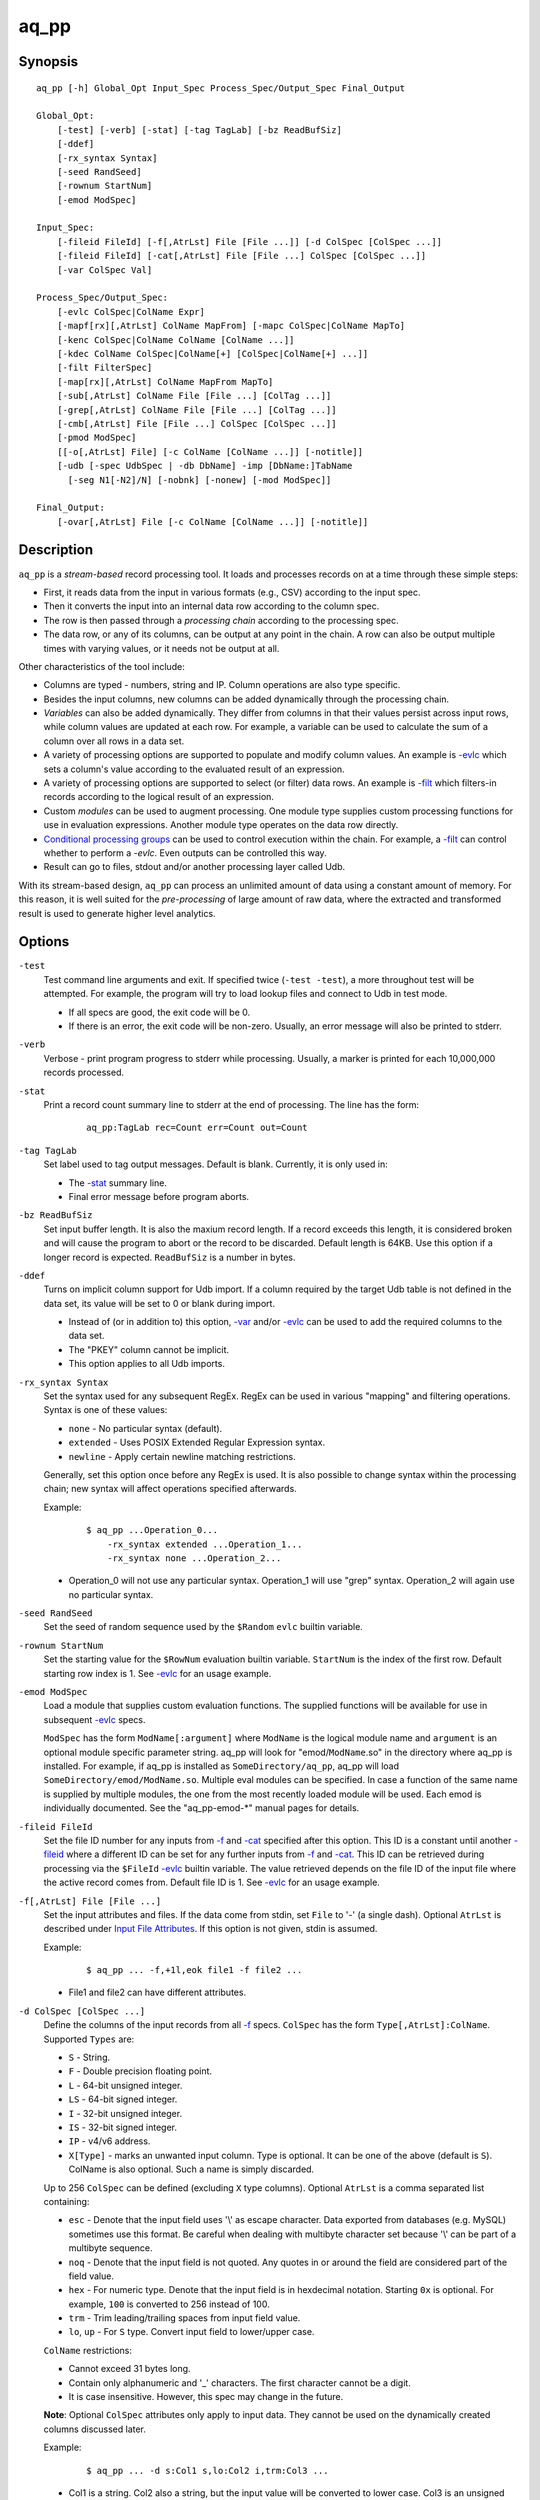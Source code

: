 =====
aq_pp
=====


Synopsis
========

::

  aq_pp [-h] Global_Opt Input_Spec Process_Spec/Output_Spec Final_Output

  Global_Opt:
      [-test] [-verb] [-stat] [-tag TagLab] [-bz ReadBufSiz]
      [-ddef]
      [-rx_syntax Syntax]
      [-seed RandSeed]
      [-rownum StartNum]
      [-emod ModSpec]

  Input_Spec:
      [-fileid FileId] [-f[,AtrLst] File [File ...]] [-d ColSpec [ColSpec ...]]
      [-fileid FileId] [-cat[,AtrLst] File [File ...] ColSpec [ColSpec ...]]
      [-var ColSpec Val]

  Process_Spec/Output_Spec:
      [-evlc ColSpec|ColName Expr]
      [-mapf[rx][,AtrLst] ColName MapFrom] [-mapc ColSpec|ColName MapTo]
      [-kenc ColSpec|ColName ColName [ColName ...]]
      [-kdec ColName ColSpec|ColName[+] [ColSpec|ColName[+] ...]]
      [-filt FilterSpec]
      [-map[rx][,AtrLst] ColName MapFrom MapTo]
      [-sub[,AtrLst] ColName File [File ...] [ColTag ...]]
      [-grep[,AtrLst] ColName File [File ...] [ColTag ...]]
      [-cmb[,AtrLst] File [File ...] ColSpec [ColSpec ...]]
      [-pmod ModSpec]
      [[-o[,AtrLst] File] [-c ColName [ColName ...]] [-notitle]]
      [-udb [-spec UdbSpec | -db DbName] -imp [DbName:]TabName
        [-seg N1[-N2]/N] [-nobnk] [-nonew] [-mod ModSpec]]

  Final_Output:
      [-ovar[,AtrLst] File [-c ColName [ColName ...]] [-notitle]]


Description
===========

``aq_pp`` is a *stream-based* record processing tool.
It loads and processes records on at a time through these simple steps:

* First, it reads data from the input in various formats (e.g., CSV)
  according to the input spec.
* Then it converts the input into an internal data row
  according to the column spec.
* The row is then passed through a *processing chain* 
  according to the processing spec.
* The data row, or any of its columns, can be output at any point in the chain.
  A row can also be output multiple times with varying values,
  or it needs not be output at all.

Other characteristics of the tool include:

* Columns are typed - numbers, string and IP. Column operations are also
  type specific.
* Besides the input columns, new columns can be added dynamically
  through the processing chain.
* *Variables* can also be added dynamically. They differ from columns
  in that their values persist across input rows, while column values are
  updated at each row. For example, a variable can be used to calculate the
  sum of a column over all rows in a data set.
* A variety of processing options are supported to populate and modify
  column values. An example is `-evlc`_ which sets a column's value
  according to the evaluated result of an expression.
* A variety of processing options are supported to select (or filter) data
  rows. An example is `-filt`_ which filters-in records
  according to the logical result of an expression.
* Custom *modules* can be used to augment processing.
  One module type supplies custom processing functions for use in
  evaluation expressions.
  Another module type operates on the data row directly.
* `Conditional processing groups`_ can be used to control execution within
  the chain.  For example, a `-filt`_ can control whether to
  perform a `-evlc`. Even outputs can be controlled this way.
* Result can go to files, stdout and/or another processing layer called Udb.

With its stream-based design, ``aq_pp`` can process an unlimited amount of
data using a constant amount of memory.
For this reason, it is well suited for the *pre-processing* of large amount of
raw data, where the extracted and transformed result is used to generate
higher level analytics.


Options
=======

.. _`-test`:

``-test``
  Test command line arguments and exit.
  If specified twice (``-test -test``), a more throughout test will be
  attempted. For example, the program will try to load lookup files and
  connect to Udb in test mode.

  * If all specs are good, the exit code will be 0.
  * If there is an error, the exit code will be non-zero. Usually, an error
    message will also be printed to stderr.


.. _`-verb`:

``-verb``
  Verbose - print program progress to stderr while processing.
  Usually, a marker is printed for each 10,000,000 records processed.


.. _`-stat`:

``-stat``
  Print a record count summary line to stderr at the end of processing.
  The line has the form:

   ::

    aq_pp:TagLab rec=Count err=Count out=Count


.. _`-tag`:

``-tag TagLab``
  Set label used to tag output messages. Default is blank.
  Currently, it is only used in:

  * The `-stat`_ summary line.
  * Final error message before program aborts.


.. _`-bz`:

``-bz ReadBufSiz``
  Set input buffer length.
  It is also the maxium record length. If a record exceeds this length, it is
  considered broken and will cause the program to abort or the record to be
  discarded.
  Default length is 64KB. Use this option if a longer record is expected.
  ``ReadBufSiz`` is a number in bytes.


.. _`-ddef`:

``-ddef``
  Turns on implicit column support for Udb import. If a column
  required by the target Udb table is not defined in the data set,
  its value will be set to 0 or blank during import.

  * Instead of (or in addition to) this option, `-var`_ and/or `-evlc`_
    can be used to add the required columns to the data set.
  * The "PKEY" column cannot be implicit.
  * This option applies to all Udb imports.


.. _`-rx_syntax`:

``-rx_syntax Syntax``
  Set the syntax used for any subsequent RegEx. RegEx can be used in various
  "mapping" and filtering operations.
  Syntax is one of these values:

  * ``none`` - No particular syntax (default).
  * ``extended`` - Uses POSIX Extended Regular Expression syntax.
  * ``newline`` - Apply certain newline matching restrictions.

  Generally, set this option once before any RegEx is used. It is also possible
  to change syntax within the processing chain; new syntax will affect
  operations specified afterwards.

  Example:

   ::

    $ aq_pp ...Operation_0...
        -rx_syntax extended ...Operation_1...
        -rx_syntax none ...Operation_2...

  * Operation_0 will not use any particular syntax.
    Operation_1 will use "grep" syntax.
    Operation_2 will again use no particular syntax.


.. _`-seed`:

``-seed RandSeed``
  Set the seed of random sequence used by the ``$Random``
  ``evlc`` builtin variable.


.. _`-rownum`:

``-rownum StartNum``
  Set the starting value for the ``$RowNum`` evaluation builtin variable.
  ``StartNum`` is the index of the first row.
  Default starting row index is 1.
  See `-evlc`_ for an usage example.


.. _`-emod`:

``-emod ModSpec``
  Load a module that supplies custom evaluation functions.
  The supplied functions will be available for use in subsequent `-evlc`_
  specs.

  ``ModSpec`` has the form ``ModName[:argument]`` where ``ModName``
  is the logical module name and ``argument`` is an optional module specific
  parameter string.
  aq_pp will look for "emod/``ModName``.so" in the directory where aq_pp is
  installed. For example, if aq_pp is installed as ``SomeDirectory/aq_pp``,
  aq_pp will load ``SomeDirectory/emod/ModName.so``.
  Multiple eval modules can be specified.
  In case a function of the same name is supplied by multiple
  modules, the one from the most recently loaded module will be used.
  Each emod is individually documented. See the "aq_pp-emod-\*" manual pages
  for details.


.. _`-fileid`:

``-fileid FileId``
  Set the file ID number for any inputs from `-f`_ and `-cat`_
  specified after this option.
  This ID is a constant until another `-fileid`_ where a different ID can be
  set for any further inputs from `-f`_ and `-cat`_.
  This ID can be retrieved during processing via the ``$FileId``
  `-evlc`_ builtin variable. The value retrieved depends on
  the file ID of the input file where the active record comes from.
  Default file ID is 1.
  See `-evlc`_ for an usage example.


.. _`-f`:

``-f[,AtrLst] File [File ...]``
  Set the input attributes and files.
  If the data come from stdin, set ``File`` to '-' (a single dash).
  Optional ``AtrLst`` is described under `Input File Attributes`_.
  If this option is not given, stdin is assumed.

  Example:

   ::

    $ aq_pp ... -f,+1l,eok file1 -f file2 ...

  * File1 and file2 can have different attributes.


.. _`-d`:

``-d ColSpec [ColSpec ...]``
  Define the columns of the input records from all `-f`_ specs.
  ``ColSpec`` has the form ``Type[,AtrLst]:ColName``.
  Supported ``Types`` are:

  * ``S`` - String.
  * ``F`` - Double precision floating point.
  * ``L`` - 64-bit unsigned integer.
  * ``LS`` - 64-bit signed integer.
  * ``I`` - 32-bit unsigned integer.
  * ``IS`` - 32-bit signed integer.
  * ``IP`` - v4/v6 address.
  * ``X[Type]`` - marks an unwanted input column.
    Type is optional. It can be one of the above (default is ``S``).
    ColName is also optional. Such a name is simply discarded.

  Up to 256 ``ColSpec`` can be defined (excluding ``X`` type columns).
  Optional ``AtrLst`` is a comma separated list containing:

  * ``esc`` - Denote that the input field uses '\\' as escape character. Data
    exported from databases (e.g. MySQL) sometimes use this format. Be careful
    when dealing with multibyte character set because '\\' can be part of a
    multibyte sequence.
  * ``noq`` - Denote that the input field is not quoted. Any quotes in or around
    the field are considered part of the field value.
  * ``hex`` - For numeric type. Denote that the input field is in hexdecimal
    notation. Starting ``0x`` is optional. For example, ``100`` is
    converted to 256 instead of 100.
  * ``trm`` - Trim leading/trailing spaces from input field value.
  * ``lo``, ``up`` - For ``S`` type. Convert input field to lower/upper case.

  ``ColName`` restrictions:

  * Cannot exceed 31 bytes long.
  * Contain only alphanumeric and '_' characters. The first character
    cannot be a digit.
  * It is case insensitive. However, this spec may change in the future.

  **Note**: Optional ``ColSpec`` attributes only apply to input data.
  They cannot be used on the dynamically created columns discussed later.

  Example:

   ::

    $ aq_pp ... -d s:Col1 s,lo:Col2 i,trm:Col3 ...

  * Col1 is a string. Col2 also a string, but the input value will be converted
    to lower case. Col3 is an unsigned integer, the ``trm`` attribute removes
    blanks around the value before it is converted to an internal number.


.. _`-cat`:

``-cat[,AtrLst] File [File ...] ColSpec [ColSpec ...]``
  Add rows from ``Files`` to the current data set.
  If the data come from stdin, set ``File`` to '-' (a single dash).
  Optional ``AtrLst`` is described under `Input File Attributes`_.
  ``ColSpecs`` define the columns in the files as with `-d`_.
  The columns may differ from those of the current data set.
  The new data set will contain unique columns from both sets.
  Columns that do not exist in a data set will be set to zero or blank when
  that data set is loaded.

  Example:

   ::

    $ aq_pp ... -d s:Col1 s:Col2 i:Col3 s:Col4 ...
        -cat more.csv i:Col3 s:Col1 s:Col5 s:Col6
        ...

  * Add data from more.csv. Column Col3 and Col1 are common. The original data
    set does not have Col5 and Col6, so they are set to blank in rows from the
    original inputs. On the other hand, more.csv does not have Col2 and Col4,
    so they are set to blank in rows from more.csv. The resulting data set will
    have columns Col1, Col2, Col3, Col4, Col5 and Col6.


.. _`-var`:

``-var ColSpec Val``
  Define a new variable and initialize its value to Val.
  A variable stores a value that persists between rows over the entire run.
  Recall that normal column values change from row to row.
  ``ColSpec`` is the variable's spec in the form ``Type:ColName`` where Type
  is the data type and ColName is the variable's name. See the `-d`_ for
  details.
  ``Val`` is the literal value to initialize the variable to
  (``Val`` is not an expression, there is no need to enclose
  a string value in double quotes).

  Example:

   ::

    $ aq_pp ... -d i:Col1 ...
        -var 'i:Sum' 0 ...
        -evlc 'Sum' 'Sum + Col1' ...

  * Initialize variable Sum to 0, then update the rolling sum for each row.


.. _`-evlc`:

``-evlc ColSpec|ColName Expr``
  Evaluate ``Expr`` and save the result to a column. The column can be a new
  column or an existing column/variable.

  * If ``ColSpec`` is given, a new column will be created using the spec.
    See `-d`_ for details. Note that the new column cannot participate in
    ``Expr``.
  * If a ColName is given, it must refer to a previously defined
    column/variable.

  ``Expr`` is the expression to evaluate.
  Data type of the evaluated result must be compatible with the data type of
  the target column. For example, string result for a string column and
  numeric result for a numeric column.
  Operands in the expression can be the names of previously defined columns or
  variables, constants, builtin variables and functions.

  * Use '(' and ')' to group operations as appropriate.
  * For a numeric type evaluation, supported operators are
    '*', '/', '%', '+', '-', '&', '|' and '^'.
  * Depending on the operand type, evaluation may use 64-bit floating point
    arithmetic or 64-bit signed integral arithmetic. For example, "1 + 1" is
    evaluated using integral arithmetic while "1 + 1.0" is evaluated using
    floating point arithmetic. Similarly, "Col1 + 1" may use either arithmetic
    depending on Col1's type while "Col1 + 1.0" always uses floating point.
  * For a string type evaluation, the only supported operator is
    '+' for concatenation.
  * Certain types can be converted to one another using the builtin functions
    ``ToIP()``, ``ToF()``, ``ToI()`` and ``ToS()``.
  * Operator precedency is *NOT* supported. Use '(' and ')' to group
    operations as appropriate.

  Builtin variables:

  ``$Random``
    A random number (postive integer).
    Its value changes every time the variable is referenced.
    The seed of this random sequence
    can be set using the `-seed`_ option.

  ``$RowNum``
    The input row index.
    First row is 1 by default.
    Its initial value can be set using the `-rownum`_ option.

  ``$FileId``
    The file ID assigned to the input file currently being processed
    Its value can be set using the `-fileid`_ option.

  Builtin functions:

  ``ToIP(Val)``
    Returns the IP address value of ``Val``.
    ``Val`` can be a string/IP column's name, a literal string,
    or an expression that evaluates to a string/IP.

  ``ToF(Val)``
    Returns the floating point value of ``Val``.
    ``Val`` can be a string/numeric column's name, a literal string/number,
    or an expression that evaluates to a string/number.

  ``ToI(Val)``
    Returns the integral value of ``Val``.
    ``Val`` can be a string/numeric column's name, a literal string/number,
    or an expression that evaluates to a string/number.

  ``ToS(Val)``
    Returns the string representation of ``Val``.
    ``Val`` can be a numeric column's name, a literal string/number/IP,
    or an expression that evaluates to a string/number/IP.

  ``Min(Val1, Val2)``
    Returns the lesser of ``Val1`` and ``Val2``.
    ``Val1`` and ``Val2`` can be a numeric column's name, a literal number,
    or an expression that evaluates to a number.

  ``Max(Val1, Val2)``
    Returns the greater of ``Val1`` and ``Val2``.
    ``Val1`` and ``Val2`` can be a numeric column's name, a literal number,
    or an expression that evaluates to a number.

  ``SHash(Val)``
    Returns the numeric hash value of a string.
    ``Val`` can be a string column's name, a literal string,
    or an expression that evaluates to a string.

  ``SLeng(Val)``
    Returns the length of a string.
    ``Val`` can be a string column's name, a literal string,
    or an expression that evaluates to a string.

  ``DateToTime(DateVal, DateFmt)``
    Returns the UNIX time in integral seconds corresponding to ``DateVal``.
    ``DateVal`` can be a string column's name, a literal string,
    or an expression that evaluates to a string.
    ``DateFmt`` is a literal string (quoted with double quotes) specifying
    the format of ``DateVal``.
    The format is a sequence of single-letter conversion codes:

    * (a dot) ``.`` - represent a single unwanted character (e.g., a separator).
    * ``Y`` - 1-4 digit year.
    * ``y`` - 1-2 digit year.
    * ``m`` - month in 1-12.
    * ``b`` - abbreviated English month name ("JAN" ... "DEC", case
      insensitive).
    * ``d`` - day of month in 1-31.
    * ``H`` - hour in 0-23 or 1-12.
    * ``M`` - minute in 0-59.
    * ``S`` - second in 0-59.
    * ``p`` - AM/PM (case insensitive).
    * ``z`` - timezone as HHMM offset from GMT.

    This conversion is timezone dependent. If there is no timezone information
    (``z`` conversion) in the ``DateVal``, set the timezone appropriately
    (TZ environment) when running the program.

  ``TimeToDate(TimeVal, DateFmt)``
    Returns the date string corresponding to ``TimeVal``.
    The string's maximum length is 127.
    ``TimeVal`` can be a numeric column's name, a literal number,
    or an expression that evaluates to a number.
    ``DateFmt`` is a literal string (quoted with double quotes) specifying
    the format of the output. See the ``strftime()`` C function manual
    page regarding the format of ``DateFmt``.

    This conversion is timezone dependent. Set the timezone appropriately
    (TZ environment) when running the program.

  ``QryParmExt(QryVal, ParmSpec)``
    Extract query parameters from ``QryVal`` and place the results in columns.
    Returns the number of parameters extracted.
    Note that this function does not generate any error.
    ``QryVal`` can be a string column's name, a literal string
    or an expression that evaluates to a string.
    ``ParmSpec`` is a literal string (quoted with double quotes) specifying
    the parameters to extract and the destination columns for the result.
    It has the form:

     ::

      [AtrLst]&Key[:ColName][,AtrLst][&Key[:ColName][,AtrLst]...]

    It can start with a comma separated attribute list:

    * ``beg=c`` - Skip over the initial portion of QryVal up to and including
      the first 'c' character (single byte). A common value for 'c' is '?'.
      Without this attribute, the entire QryVal will be used.
    * ``zero`` - Zero out all destination columns before extraction.
    * ``dec=Num`` - Number of times to perform URL decode on the extracted
      values. Num must be between 0 and 99. Default is 1.
    * ``trm=c`` - Trim one leading and/or trailing 'c' character (single byte)
      from the decoded extracted values.

    ``Keys`` are the name of the parameters to extract.
    It should be URL encoded if it contains any special characters.
    Note that each ``Key`` specification starts with an '&'.
    The extracted value of Key is stored in a column given by ``ColName``.
    The column must be a previously defined column. If ``ColName`` is not
    given, a column with the same name as ``Key`` is assumed.
    Each ``Key`` can also have a comma separated attribute list:

    * ``zero`` - Zero out the destination column before extraction.
    * ``dec=Num`` - Number of times to perform URL decode on the extracted
      value of this Key. Num must be between 0 and 99.
    * ``trm=c`` - Trim one leading and/or trailing 'c' character (single byte)
      from the decoded extracted value.

  Example:

   ::

    $ aq_pp ... -d i:Col1 ... -evlc l:Col_evl 'Col1 * 10' ...

  * Set new column Col_evl to 10 times the value of Col1.

   ::

    $ aq_pp -rownum 101 ... -d i:Col1 ... -evlc i:Seq '$RowNum' ...

  * Set starting row index to 101 and set new column Seq to the row index.

   ::

    $ aq_pp -fileid 1 -f file1 -d i:Col1 ... -evlc i:Id '$FileId'
        -fileid 2 -cat file2 ...

  * After file1 and file2 are concatenated together, the new "Id" column will
    have a value of 1 or 2 depending on which input file the record came from.

   ::

    $ aq_pp ... -d s:Col1 s:Col2 ...
        -evlc is:Dt 'DateToTime(Col2, "Y.m.d.H.M.S.p") - DateToTime(Col1, "Y.m.d.H.M.S.p")'
        ...

  * Col1 and Col2 are date strings of the form "Year/Month/day Hour:Min:Sec AM".
    Dt will contain the time difference in seconds.


.. _`-mapf`:

``-mapf[,AtrLst] ColName MapFrom``
  Extract data from a string column.
  ``ColName`` is a previously defined column to extract data from.
  ``MapFrom`` defines the extraction rule using the
  `RT MapFrom Syntax`_.
  Optional ``AtrLst`` is:

  * ncas - Do case insensitive pattern match (default is case sensitive).

  Example:

   ::

    $ aq_pp ... -d s:Col1 ...
        -mapf Col1 '%%v1_beg%%.%%v1_end%%'
        -mapc s:Col_beg '%%v1_beg%%'
        -mapc s:Col_end '%%v1_end%%'
        ...

  * Extract data from Col1, then put "parts" of this columns in 2 new columns.


.. _`-mapfrx`:

``-mapfrx[,AtrLst] ColName MapFrom``
  Extract data from a string column.
  ``ColName`` is a previously defined column/variable to extract data from.
  ``MapFrom`` defines the extraction rule using the
  `RegEx MapFrom Syntax`_.
  Optional ``AtrLst`` is:

  * ncas - Do case insensitive pattern match (default is case sensitive).

  Example:

   ::

    $ aq_pp ... -d s:Col2 s:Col3 ...
        -mapfrx Col2 '\(.*\)-\(.*\)'
        -mapfrx Col3 '\(.*\)_\(.*\)'
        -mapc s:Col_beg '%%1%%,%%4%%'
        -mapc s:Col_end '%%2%%,%%5%%'
        ...

  * Extract data from Col2 and Col3, then put "parts" of those columns in 2
    new columns. Note that the RegEx based MapFrom's do not have named
    placeholders for the extracted data, they are implicit.
  * ``%%0%%`` - Reference the entire match in first ``-mapfrx`` (not used in example).
  * ``%%1%%`` - Reference the 1st subpattern match in first ``-mapfrx``.
  * ``%%2%%`` - Reference the 2nd subpattern match in first ``-mapfrx``.
  * ``%%3%%`` - Reference the entire match in second ``-mapfrx`` (not used in example).
  * ``%%4%%`` - Reference the 1st subpattern match in second ``-mapfrx``.
  * ``%%5%%`` - Reference the 2nd subpattern match in second ``-mapfrx``.


.. _`-mapc`:

``-mapc ColSpec|ColName MapTo``
  Render data extracted via previous `-mapf`_ and/or `-mapfrx`_ into a new
  column or into an existing column/variable.
  The column must be of string type.

  * If ``ColSpec`` is given, a new column will be created using the spec.
    See `-d`_ for details.
  * If a ``ColName`` is given, it must refer to a previously defined
    column/variable.

  ``MapTo`` is the rendering spec. See `MapTo Syntax`_ for details.

  Example:

   ::

    $ aq_pp ... -d s:Col1 s:Col2 s:Col3 ...
        -mapf Col1 '%%v1_beg%%.%%v1_end%%'
        -mapfrx Col2 '\(.*\)-\(.*\)'
        -mapfrx Col3 '\(.*\)_\(.*\)'
        -mapc s:Col_beg '%%v1_beg%%,%%1%%,%%4%%'
        -mapc s:Col_end '%%v1_end%%,%%2%%,%%5%%'
        ...

  * Extract data from Col1, Col2 and Col3, then put "parts" of those columns
    in 2 new columns. Note that the RegEx based MapFrom's do not have named
    placeholders for the extracted data, they are implicit.
  * ``%%0%%`` - Reference the entire match in first ``-mapfrx`` (not used in example).
  * ``%%1%%`` - Reference the 1st subpattern match in first ``-mapfrx``.
  * ``%%2%%`` - Reference the 2nd subpattern match in first ``-mapfrx``.
  * ``%%3%%`` - Reference the entire match in second ``-mapfrx`` (not used in example).
  * ``%%4%%`` - Reference the 1st subpattern match in second ``-mapfrx``.
  * ``%%5%%`` - Reference the 2nd subpattern match in second ``-mapfrx``.


.. _`-kenc`:

``-kenc ColSpec|ColName ColName [ColName ...]``
  Encode a *key* column from the given ``ColNames``.
  The *key* column must be of string type.
  The *encoded* value it stores constains binary data.

  * If ``ColSpec`` is given, a new column will be created using the spec.
    See `-d`_ for details.
  * If a ``ColName`` is given, it must refer to a previously defined
    column/variable.

  The source ``ColNames`` must be previously defined.
  They can have any data type.

  Example:

   ::

    $ aq_pp ... -d s:Col1 i:Col2 ip:Col3 ...
        -kenc s:Key1 Col1 Col2 Col3
        ...

  * Compose a new "composite" column Key1 from Col1, Col2 and Col3.


.. _`-kdec`:

``-kdec ColName ColSpec|ColName[+] [ColSpec|ColName[+] ...]``
  Decode a *key* column given by ``ColName`` into one or more columns
  given by ``ColSpec`` (new column) or ``ColName`` (existing column/variable).
  The *key* ``ColName`` must be an existing string column/variable.
  For the decode-to columns, possible specs are:

  ``Type:ColName[+]``
    Extract column value into the newly defined column.
    With an optional '+', the extracted value will also be encoded back into
    the key.

  ``ColName[+]``
    Extract column value into an existing column or variable.
    With an optional '+', the extracted value will also be encoded back into
    the key.

  ``Type:[+]``
    Like specifying a new column, but with a blank column name.
    This means that the extracted value will not be saved in another column.
    With an optional '+', the extracted value will be encoded back into
    the key.

  Note that the decode-to column types must match those used in the original
  `-kenc`_ spec.

  Example:

   ::

    $ aq_pp ... -d s:Key1 ...
        -kdec Key1 s:Col1 i:Col2 ip:Col3
        ...

  * Extract Col1, Col2 and Col3 from Key1.

   ::

    $ aq_pp ... -d s:Key1 ...
        -kdec Key1 s: i:Col2 ip:
        ...

  * Extract only Col2 from Key1. Since there is no '+' in the extract-to spec,
    the value of Key1 is NOT altered.

   ::

    $ aq_pp ... -d s:Key1 ...
        -kdec Key1 s: i:Col2+ ip:+
        -kdec Key1 i: ip:Col3
        ...

  * In the first rule, Col2 is extracted from Key1. At the same time,
    the 2nd and 3rd fields are encoded back into Key1.
    In the second rule. Col3 is extracted from the new value of Key1.


.. _`-filt`:

``-filt FilterSpec``
  Filter (or select) records based on ``FilterSpec``.
  ``FilterSpec`` is a logical expression that evaluates to either true or false
  for each record - if true, the record is selected; otherwise, it is
  discarded.
  It has the basic form ``LHS <compare> RHS``.
  LHS can be a column/variable name or an expression to evaluate:

  * Column/variable name is case insensitive.
  * Evaluation has the form ``Eval(Expr)`` where ``Expr`` is the expression
    to evaluate as in `-evlc`_.

  RHS can be a column/variable name or a constant:

  * Column/variable name is case insensitive.
  * A constant can be a string, a number or an IP address.
    A string constant must be quoted with double quotes.

  Supported comparison operators are:

  * ``==``, ``>``, ``<``, ``>=``, ``<=`` -
    LHS and RHS comparison.
  * ``~==``, ``~>``, ``~<``, ``~>=``, ``~<=`` -
    LHS and RHS case insensitive comparison; string type only.
  * ``!=``, ``!~=`` -
    Negation of the above equal operators.
  * ``~~`` -
    LHS value matches RHS pattern. LHS must be a string column and
    RHS must be a literal pattern spec containing '*' (any number of bytes)
    and '?' (any 1 byte).
  * ``~~~`` -
    Same as ``~~`` but does case insensitive match.
  * ``!~``, ``!~~`` -
    Negation of the above.
  * ``##`` -
    LHS value matches RHS regex. LHS must be a string column and
    RHS must be a literal GNU RegEx.
  * ``~##`` -
    Same as ``##`` but does case insensitive match.
  * ``!#``, ``!~#`` -
    Negation of the above.
  * ``&=`` -
    Perform a "(LHS & RHS) == RHS" check; numeric types only.
  * ``!&=`` -
    Negation of the above.
  * ``&`` -
    Perform a "(LHS & RHS) != 0" check; numeric types only.
  * ``!&`` -
    Negation of the above.

  More complex expression can be constructed by using ``(...)`` (grouping),
  ``!`` (negation), ``||`` (or) and ``&&`` (and).
  For example:

   ::

    LHS_1 == RHS_1 && !(LHS_2 == RHS_2 || LHS_3 == RHS_3)

  In a quoted string literal, '\\' and double quotes must be '\\' escaped.
  In addition, if the RHS is a pattern (``~~`` and ``!~`` operators)
  literal '*' and '?' in the pattern must also be '\\' escaped.

  Example:

   ::

    $ aq_pp ... -d s:Col1 s:Col2 i:Col3 s:Col4 ...
        -filt 'Col1 === Col4 && Col2 != "" && Col3 >= 100'
        ...

  * Only keep records whose Col1 and Col4 are the same (case insensitive) and
    Col2 is not blank and Col3's value is greater than or equal to 100.


.. _`-map`:

``-map[,AtrLst] ColName MapFrom MapTo``
  See `-maprx`_ below.


.. _`-maprx`:

``-maprx[,AtrLst] ColName MapFrom MapTo``
  Remap (a.k.a., rewrite) a string column's value.
  ``ColName`` is a previously defined column/variable.
  ``MapFrom`` is the extraction rule.

  * See `RT MapFrom Syntax`_ regarding ``-map`` MapFrom syntax.
  * See `RegEx MapFrom Syntax`_ regarding ``-maprx`` MapFrom syntax.

  ``MapTo`` is the rendering spec. See `MapTo Syntax`_ for details.
  Optional ``AtrLst`` is:

  * ncas - Do case insensitive pattern match (default is case sensitive).

  Example:

   ::

    $ aq_pp ... -d s:Col1 ...
        -map Col1 '%%v1_beg%%-%*' 'beg=%%v1_beg%%'
        ...
    $ aq_pp ... -d s:Col1 ...
        -maprx Col1 '\(.*\)-*' 'beg=%%1%%'
        ...

  * Both commands rewrite Col1 in the same way.


.. _`-sub`:

``-sub[,AtrLst] ColName File [File ...] [ColTag ...]``
  Update the value of a string column/variable according to a lookup table.
  ``ColName`` is a previously defined column/variable.
  ``Files`` contain the lookup table.
  If the input comes from stdin, set ``File`` to '-' (a single dash).
  Optional ``AtrLst`` is a comma separated list containing:

  * Standard `Input File Attributes`_.
  * ``ncas`` - Do case insensitive match (default is case sensitive).
  * ``pat`` - Support '?' and '*' wild cards in the "From" value. Literal '?',
    '*' and '\\' must be escaped by a '\\'. Without this attribute,
    "From" value is assumed constant and no escape is necessary.
  * ``req`` - Discard records not matching any entry in the lookup table.
    Normally, column value will remain unchanged if there is no match.

  ``ColTags`` are optional. They specify the columns in the files. Supported
  tags (case insensitive) are:

  * ``FROM`` - marks the column used to match the value of ColName.
  * ``TO`` - marks the column used as the new value of ColName.
  * ``X`` - marks an unused column.

  If ``ColTag`` is used, both the ``FROM`` and ``TO`` tags must be given.
  Any number of ``X`` can be specified.
  If ``ColTag`` is not used, the files are assumed to contain
  *exactly 2 columns* - the ``FROM`` and ``TO`` columns, in that order.

  The ``FROM`` value is generally a string constant. Patterns can also be used,
  see the ``pat`` attribute description above.
  The ``TO`` value is always a string constant.
  Matches are carried out according to the order of the match value in the
  files. Match stops when the first match is found. If the files contain both
  exact value and pattern, then:

  * Exact values are matched first, skipping over any interleaving patterns.
  * Patterns are matched next, skipping over any interleaving fixed values.

  **Note**: If a file name happens to be one of ``FROM``, ``TO`` or ``X``
  (case insensitive), prepend the name with a path (e.g., "./X")
  to avoid misinterpretation.

  Example:

   ::

    $ aq_pp ... -d s:Col1 ... -sub Col1 lookup.csv ...

  * Substitute Col1 according to lookup table.


.. _`-grep`:

``-grep[,AtrLst] ColName File [File ...] [ColTag ...]``
  Like filtering, but matches a single column/variable against a list of
  values from a lookup table.
  ``ColName`` is a previously defined column/variable.
  ``Files`` contain the lookup table.
  If the input comes from stdin, set ``File`` to '-' (a single dash).
  Optional ``AtrLst`` is a comma separated list containing:

  * Standard `Input File Attributes`_.
  * ``ncas`` - Do case insensitive match (default is case sensitive).
  * ``pat`` - Support '?' and '*' wild cards in the "From" value. Literal '?',
    '*' and '\\' must be escaped by a '\\'. Without this attribute,
    match value is assumed constant and no escape is necessary.
  * rev - Reverse logic, select records that do not match.

  ``ColTags`` are optional. They specify the columns in the files. Supported
  tags (case insensitive) are:

  * ``FROM`` - marks the column used to match the value of ColName.
  * ``X`` - marks an unwanted column.

  If ``ColTag`` is used, the ``FROM`` tag must be given.
  Any number of ``X`` can be specified.
  If ``ColTag`` is not used, the files are assumed to contain
  *exactly 1 column* - the ``FROM`` column.

  The ``FROM`` value is generally a string constant. Patterns can also be used,
  see the ``pat`` attribute description above.
  Matches are carried out according to the order of the match value in the
  files. Match stops when the first match is found. If the files contain both
  exact value and pattern, then:

  * Exact values are matched first, skipping over any interleaving patterns.
  * Patterns are matched next, skipping over any interleaving fixed values.

  **Note**: If a file name happens to be one of ``FROM`` or ``X``
  (case insensitive), prepend the name with a path (e.g., "./X")
  to avoid misinterpretation.

  Example:

   ::

    $ aq_pp ... -d s:Col1 ... -grep,rev Col1 lookup.csv ...

  * Select (or retain) only records whose Col1 values are not in lookup table.


.. _`-cmb`:

``-cmb[,AtrLst] File [File ...] ColSpec [ColSpec ...]``
  Combine data from lookup table into the current data set by joining rows
  from both data sets based on common key column values.
  The new data set will contain unique columns from both sets.
  ``Files`` contain the lookup table.
  If the data come from stdin, set ``File`` to '-' (a single dash).
  Optional ``AtrLst`` is a comma separated list containing:

  * Standard `Input File Attributes`_.
  * ``ncas`` - Do case insensitive match (default is case sensitive).
  * ``req`` - Discard unmatched records.

  ``ColSpecs`` define the columns in the files as with `-d`_.
  In addition to the standard `-d`_ column attributes,
  the followings are supported:

  * ``key`` - Mark a key column. This column must exist in the current
    data set.
  * ``cmb`` - Mark a column to be combined into the current data set. If this
    column does not exist, one will be added.

  If a column has neither the ``key`` nor ``cmb`` attribute, it will be
  implicitly used as a combine key if a column with the same name already
  existed in the current data set.

  Example:

   ::

    $ aq_pp ... -d s:Col1 s:Col2 i:Col3 s:Col4 ...
        -cmb lookup.csv i:Col3 s:Col1 s:Col5 s:Col6
        ...

  * Combine lookup.csv into the data set according to composite key
    <Col3, Col1>.
    The resulting data set will have columns Col1, Col2, Col3, Col4, Col5 and
    Col6.

   ::

    $ aq_pp ... -d s:Col1 s:Col2 i:Col3 s:Col4 ...
        -cmb lookup.csv i:Col3 s:Col1 s:Col5 s:Col6 s,cmb:Col2
        ...
    $ aq_pp ... -d s:Col1 s:Col2 i:Col3 s:Col4 ...
        -cmb lookup.csv i,key:Col3 s,key:Col1 s,cmb:Col5 s,cmb:Col6 s,cmb:Col2
        ...

  * Both are the same as the previous example, except that Col2 is explicitly
    set as a combine column. That is, its value will originally come from the
    current data set, then it will be overwritten if there is a match from the
    lookup table.


.. _`-pmod`:

``-pmod ModSpec``
  Call the processing function in the module to process the current record.
  The function is typically used to implement custom logics.

  * Retrieve and/or modify one or more columns in the current data row.
  * Filter out the current data row.
  * Generate multiple output rows from the current row.
  * Stop processing.

  ``ModSpec`` has the form ``ModName[:argument]`` where ``ModName``
  is the logical module name and ``argument`` is a module specific
  parameter string.
  aq_pp will look for "pmod/``ModName``.so" in the directory where aq_pp is
  installed. For example, if aq_pp is installed as ``/SomeDirectory/aq_pp``,
  aq_pp will load ``/SomeDirectory/pmod/ModName.so``.
  See the examples under "pmod/" in the source package regarding how this
  type of module is implemented.


.. _`-o`:

``[-o[,AtrLst] File] [-c ColName [ColName ...]] [-notitle]``
  Output data rows.
  Optional "``-o[,AtrLst] File``" sets the output attributes and file.
  If ``File`` is a '-' (a single dash), data will be written to stdout.
  Optional ``AtrLst`` is described under `Output File Attributes`_.

  Optional "``-c ColName [ColName ...]``" selects the columns to output.
  ``ColName`` refers to a previously defined column/variable.
  Without ``-c``, all columns are selected by default. Variables are not
  automatically included though.
  If ``-c`` is specified without a previous ``-o``, output to stdout is
  assumed.

  Optional ``-notitle`` suppresses the column name label row from the output.
  A label row is normally included by default.

  Multiple sets of "``-o ... -c ... -notitle``" can be specified.

  Example:

   ::

    $ aq_pp ... -d s:Col1 s:Col2 s:Col3 ... -o,esc,noq - -c Col2 Col1

  * Output Col2 and Col1 (in that order) to stdout in a format suitable for
    Amazon Cloud.


.. _`-udb`:

``-udb [-spec UdbSpec|-db DbName] -imp [DbName:]TabName [-seg N1[-N2]/N] [-nobnk] [-nonew] [-mod ModSpec]``
  Output data directly to Udb (i.e., a Udb import).
  ``-udb`` marks the beginning of Udb import specific options.
  Optional "``-spec UdbSpec``" sets the Udb spec file for the import.
  Alternatively, "``-db DbName``" indirectly sets the spec file to
  ".conf/``DbName``.spec" in the current work directory.
  If neither option is given, "udb.spec" in the current work directory
  is assumed.
  See the "udb.spec" manual page for details.

  "``-imp [DbName:]TabName``" specifies an import operation.

  * ``TabName`` set the table in the spec to import data to.
  * ``TabName`` is case insensitive. It must not exceed 31 bytes long.
  * Optional ``DbName`` defines ``UdbSpec`` indirectly as in the ``-db`` option.
  * Columns from the current data set, including variables, matching the
    columns of ``TabName`` are automatically selected for import.
  * See `-ddef`_ if any column in the target table is missing from the
    current data set.

  Optional "``-seg N1[-N2]/N``" applies sampling by selecting segment N1 or
  segment N1 to N2 (inclusive) out of N segments of unique users from the
  input data to import. Users are segmented based on the hash value of the
  user key. For example, "``-seg 2-4/10``" will divide user pool into 10
  segments and import segments 2, 3 and 4; segments 1 and 5-10 are discarded.

  Optional ``-nobnk`` excludes records with a blank user key from the import.

  Optional ``-nonew`` tells the server not to create any new user during this
  import. Records belonging to users not yet in the DB are discarded.

  Optional "``-mod ModSpec``" specifies a module to load on the server side.
  ``ModSpec`` has the form ``ModName[:argument]`` where ``ModName``
  is the logical module name and ``argument`` is a module specific
  parameter string. Udb server will try to load "mod/``ModName``.so"
  in the server directory.

  Multiple sets of "``-udb -spec ... -imp ...``" can be specified.


.. _`-ovar`:

``-ovar[,AtrLst] File [-c ColName [ColName ...]] [-notitle]``
  Output the final variable values.
  Variables are those defined using the `-var`_ option.
  Only a single data row is output.

  "``-ovar[,AtrLst] File``" sets the output attributes and file.
  If ``File``` is a '-' (a single dash), data will be written to stdout.
  Optional ``AtrLst`` is described under `Output File Attributes`_.

  Optional "``-c ColName [ColName ...]``" selects the variables to output.
  ``ColName`` refers to a previously defined variable.
  Without ``-c``, all variables are selected by default.

  Optional ``-notitle`` suppresses the column name label row from the output.
  A label row is normally included by default.

  Multiple sets of "``-ovar ... -c ... -notitle``" can be specified.

  Example:

   ::

    $ aq_pp ... -d i:Col1 i:Col2 ... -var i:Sum1 0 -var i:Sum2 0 ...
        -evlc Sum1 'Sum1 + Col1' -evlc Sum2 'Sum2 + (Col2 * Col2)' ...
        -ovar - -c Sum1 Sum2

  * Calculate sums and output their evaluates at the end of processing.


Exit Status
===========

If successful, the program exits with status 0. Otherwise, the program exits
with a non-zero status code along error messages printed to stderr.
Applicable exit codes are:

* 0 - Successful.
* 1-9 - Program initial preparation error.
* 10-19 - Input file load error.
* 20-29 - Result output error.
* 30-39 - Udb server connection/communication error.


Input File Attributes
=====================

Each input file can have these comma separated attributes:

* ``eok`` - Make error non-fatal. If there is an input error, program will
  try to skip over bad/broken records. If there is a record processing error,
  program will just discard the record.
* ``qui`` - Quiet; i.e., do not print any input/processing error message.
* ``tsv`` - Input is in TSV format (default is CSV).
* ``sep=c`` - Use separator 'c' (single byte) as column separactor.
* ``bin`` - Input is in binary format (default is CSV).
* ``esc`` - '\\' is an escape character in input fields (CSV or TSV).
* ``noq`` - No quotes around fields (CSV).
* ``+Num[b|r|l]`` - Specifies the number of bytes (``b`` suffix), records (``r``
  suffix) or lines (no suffix or ``l`` suffix) to skip before processing.

By default, input files are assumed to be in formal CSV format. Use the
``tsv``, ``esc`` and ``noq`` attributes to set input characteristics as needed.


Output File Attributes
======================

Some output file can have these comma separated attributes:

* ``app`` - Append to file; otherwise, file is overwritten by default.
* ``bin`` - Input in binary format (default is CSV).
* ``esc`` - Use '\\' to escape ',', '"' and '\\' (CSV).
* ``noq`` - Do not quote string fields (CSV).
* ``fmt_g`` - Use "%g" as print format for ``F`` type columns. Only use this
  to aid data inspection (e.g., during integrity check or debugging).

By default, output is in CSV format. Use the ``esc`` and ``noq`` attributes to
set output characteristics as needed.


RT MapFrom Syntax
=================

RT style MapFrom is used in both `-mapf`_ and `-map`_ options. The MapFrom
spec is used to match and/or extract data from a string column's value.
It has this general syntax:

* A literal - In other words, compare input data to a constant.
* A literal and wild cards -
  ``literal_1%*literal_2%?literal_3`` -
  ``%*`` matches any number of bytes and ``%?`` matches any 1 byte.
  This is like a pattern comparison.
* A variable -
  ``%%myVar%%`` -
  Extract the value into a variable named ``myVar``. ``myVar`` can later be
  used in the MapTo spec.
* Literals and variables -
  ``literal_1%%myVar_1%%literal_2%%myVar_2%%`` -
  A common way to extract specific data portions.
* Case sensitive or insensitive toggling -
  ``literal_1%=literal_2%=literal_3`` -
  ``%=`` is used to toggle case sensitive/insensitive match. In the above case,
  if `-mapf`_ or `-map`_ does not have the ``ncas`` attribute, then
  ``literal_1``'s match will be case sensitive, but ``literal_2``'s will be
  case insensitive, and ``literal_3``'s will be case sensitive again.
* '\\' escape -
  ``\%\%not_var\%\%%%myVar%%a_backslash\\others`` -
  If a '%' is used in such a way that resembles an unintended MapFrom spec,
  the '%' must be escaped. Literal '\\' must also be escaped.
  On the other hand, '\\' has no special meaning within a variable spec
  (described below).

Each ``%%var%%`` variable can have additional attributes. The general form of
a variable spec is:

 ::

  %%VarName[:@class][:[chars]][:min[-max]][,brks]%%

where

* ``VarName`` is the variable name which can be used in MapTo. VarName can be a
  '*'; in this case, the extracted data is not stored, but the extraction
  attributes are still honored.
  Note: Do not use numbers as a RT mapping variable name.
* ``:@class`` restricts the exctracted data to belong to a class of characters.
  ``class`` is a code with these values and meanings:

  * ``n`` - Characters 0-9.
  * ``a`` - Characters a-z.
  * ``b`` - Characters A-Z.
  * ``c`` - All printable ASCII characters.
  * ``x`` - The opposite of ``c`` above.
  * ``s`` - All whitespaces.
  * ``g`` - Characters in ``{}[]()``.
  * ``q`` - Single/double/back quotes.

  Multiple classes can be used; e.g., ``%%myVar:@nab%%`` for all alphanumerics.
* ``:[chars]`` (``[]`` is part of the syntax) is similar to the character class
  described above except that the allowed characters are set explicitly.
  Note that ranges is not supported, all characters must be specified.
  For example,
  ``%%myVar:[0123456789abcdefABCDEF]%%`` (same as
  ``%%myVar:@n:[abcdefABCDEF]%%``) for hex digits. To include a ']'
  as one of the characters, put it first, as in ``%%myVar:[]xyz]%%``.
* ``:min[-max]`` is the min and optional max length (bytes, inclusive) to
  extract. Without a max, the default is unlimited (actually ~64Kb).
* ``,brks`` defines a list of characters at which extraction of the variable
  should stop. For example, ``%%myVar,,;:%%`` will extract data into myVar
  until one of ``,;:`` or end-of-string is encountered. This usuage is often
  followed by a wild card, as in ``%%myVar,,;:%%%*``.


RegEx MapFrom Syntax
====================

Regular expression style MapFrom is used in both `-mapfrx`_ and `-maprx`_
options. The MapFrom spec is used to match and/or extract data from a string
(a column value).

Differences between RegEx mapping and RT mapping:

* RT pattern always matches the entire string, while RegEx pattern matches a
  substring by default. To get the same behavior, add '^' and '$' to the
  beginning and end of a RegEx as in ``^pattern$``.
* RegEx MapFrom does not have named variables for the extracted data. Instead,
  extracted data is put into implicit variables ``%%0%%``, ``%%1%%``, and so on.
  See `-mapfrx`_ for an usage example.

Regular Expression is very powerful but also complex. Please consult the
GNU RegEx manual for details.


MapTo Syntax
============

MapTo is used in `-mapc`_, `-map`_ and `-maprx`_. It renders the data
extracted by MapFrom into a column. Both RT and RegEx MapTo share the same
syntax:

* A literal - In other words, the result will be a constant.
* A variable -
  ``%%myVar%%`` -
  Substitute the value of ``myVar``.
* Literals and variables -
  ``literal_1%%myVar_1%%literal_2%%myVar_2%%`` -
  A common way to render extracted data.
* '\\' escape -
  ``\%\%not_var\%\%%%myVar%%a_backslash\\others`` -
  If a '%' is used in such a way that resembles an unintended MapTo spec,
  the '%' must be escaped. Literal '\\' must also be escaped.
  On the other hand, '\\' has no special meaning within a variable spec
  (described below).

Each ``%%var%%`` variable can have additional attributes. The general form of
a variable spec is:

 ::

  %%VarName[:cnv][:start[:length]][,brks]%%

where

* ``VarName`` is the variable to substitute in.
* ``:cnv`` sets a conversion method on the data in the variable. Note that the
  data is first subjected to the length and break considerations before the
  conversion. Supported conversions are:

  * ``b64`` - Apply base64 decode.
  * ``url[Num]`` - Apply URL decode. Optional ``Num`` is a number between 1-99.
    It is the number of times to apply URL decode.

  Normally, only use 1 conversion. If both are specified (in any order), URL
  decode is always done before base64 decode.
* ``:start`` is the starting byte position of the extracted data to substitute.
  The first byte has position 0. Default is 0.
* ``:length`` is the number of bytes (from ``start``) to substitute. Default is
  till the end.
* ``,brks`` defines a list of characters at which substitution of the variable's
  value should stop.

See `-mapfrx`_ for an usage example.


Conditional Processing Groups
=============================

Some of the data processing options can be placed in conditional groups such
that different processing rules can be applied depending on the logical result
of another rule. The basic form of a conditional group is:

 ::

  -if[not] RuleToCheck
    RuleToRun
    ...
  -elif[not] RuleToCheck
    RuleToRun
    ...
  -else
    RuleToRun
    ...
  -endif

Groups can be nested to form more complex conditions.
Supported ``RuleToCheck`` and ``RuleToRun`` are
`-evlc`_, `-mapf`_, `-mapc`_, `-kenc`_, `-kdec`_,
`-filt`_, `-map`_, `-sub`_, `-grep`_, `-cmb`_, `-pmod`_,
`-o`_ and `-udb`_. Note that some of these rules may be responsible for the
initialization of dynamically created columns. If such rules get skipped
conditionally, numeric 0 or blank string will be assigned to the
uninitialized columns.

There are 2 special ``RuleToCheck``:

* ``-true`` - Evaluate to true.
* ``-false`` - Evaluate to false.

In addition, there are 3 special ``RuleToRun`` for output record disposition
control (they do not change any data):

* ``-skip`` - Do not output current row.
* ``-quit`` - Stop processing entirely.
* ``-quitafter`` - Stop processing after the current input record.

Example:

 ::

  $ aq_pp ... -d i:Col1 ...
      -if -filt 'Col1 == 1'
        -evlc s:Col2 '"Is-1"'
      -elif -filt 'Col1 == 2'
        -false
      -else
        -evlc Col2 '"Others"'
      -endif
      ...

* Set Col2's value based on Col1's.
  In addition, discard any record with Col1==2.

 ::

  $ aq_pp ... -d i:Col1 s:Col2 ...
      -if -filt 'Col1 == 1'
        -o Out1
      -elif -filt 'Col1 == 2'
        -o Out2 -c Col2
      -endif
      ...

* Output rows where Col1 equals 1 to Out1. Out1 will have all the input columns.
  Output rows where Col1 equals 2 to Out2. Out2 will have Col2 only.
  Rows with Col1 having other values are not output.


See Also
========

* `udbd <udbd.html>`_ - User (Bucket) Database server
* `udb.spec <udb.spec.html>`_ - Udb spec file.
* `aq_udb <aq_udb.html>`_ - Interface to Udb server

